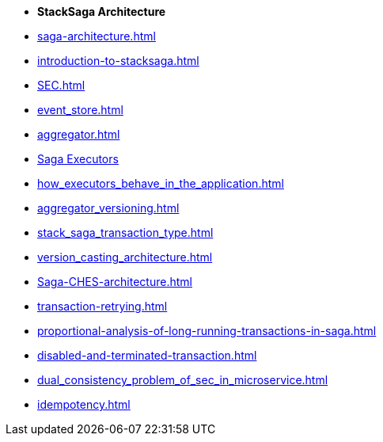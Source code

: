 * [.green]*StackSaga Architecture*
* xref:saga-architecture.adoc[]
* xref:introduction-to-stacksaga.adoc[]
// * xref:stacksaga_components.adoc[]
* xref:SEC.adoc[]
* xref:event_store.adoc[]
* xref:aggregator.adoc[]
* xref:executor_architecture.adoc[Saga Executors]
* xref:how_executors_behave_in_the_application.adoc[]
* xref:aggregator_versioning.adoc[]
* xref:stack_saga_transaction_type.adoc[]
* xref:version_casting_architecture.adoc[]
* xref:Saga-CHES-architecture.adoc[]
* xref:transaction-retrying.adoc[]
* xref:proportional-analysis-of-long-running-transactions-in-saga.adoc[]
* xref:disabled-and-terminated-transaction.adoc[]
* xref:dual_consistency_problem_of_sec_in_microservice.adoc[]
* xref:idempotency.adoc[]
